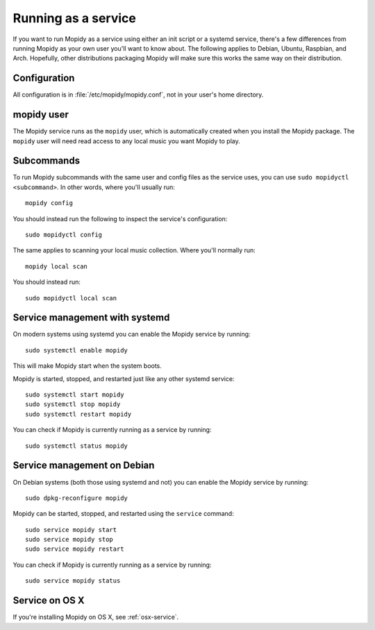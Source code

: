 .. _service:

********************
Running as a service
********************

If you want to run Mopidy as a service using either an init script or a systemd
service, there's a few differences from running Mopidy as your own user you'll
want to know about. The following applies to Debian, Ubuntu, Raspbian, and
Arch. Hopefully, other distributions packaging Mopidy will make sure this works
the same way on their distribution.


Configuration
=============

All configuration is in :file:`/etc/mopidy/mopidy.conf`, not in your user's
home directory.


mopidy user
===========

The Mopidy service runs as the ``mopidy`` user, which is automatically created
when you install the Mopidy package. The ``mopidy`` user will need read access
to any local music you want Mopidy to play.


Subcommands
===========

To run Mopidy subcommands with the same user and config files as the service
uses, you can use ``sudo mopidyctl <subcommand>``. In other words, where you'll
usually run::

    mopidy config

You should instead run the following to inspect the service's configuration::

    sudo mopidyctl config

The same applies to scanning your local music collection. Where you'll normally
run::

    mopidy local scan

You should instead run::

    sudo mopidyctl local scan


Service management with systemd
===============================

On modern systems using systemd you can enable the Mopidy service by running::

    sudo systemctl enable mopidy

This will make Mopidy start when the system boots.

Mopidy is started, stopped, and restarted just like any other systemd service::

    sudo systemctl start mopidy
    sudo systemctl stop mopidy
    sudo systemctl restart mopidy

You can check if Mopidy is currently running as a service by running::

    sudo systemctl status mopidy


Service management on Debian
============================

On Debian systems (both those using systemd and not) you can enable the Mopidy
service by running::

    sudo dpkg-reconfigure mopidy

Mopidy can be started, stopped, and restarted using the ``service`` command::

    sudo service mopidy start
    sudo service mopidy stop
    sudo service mopidy restart

You can check if Mopidy is currently running as a service by running::

    sudo service mopidy status


Service on OS X
===============

If you're installing Mopidy on OS X, see :ref:`osx-service`.
